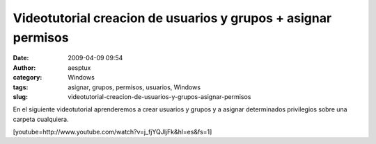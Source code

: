 Videotutorial creacion de usuarios y grupos + asignar permisos
##############################################################
:date: 2009-04-09 09:54
:author: aesptux
:category: Windows
:tags: asignar, grupos, permisos, usuarios, Windows
:slug: videotutorial-creacion-de-usuarios-y-grupos-asignar-permisos

En el siguiente videotutorial aprenderemos a crear usuarios y grupos y a
asignar determinados privilegios sobre una carpeta cualquiera.

[youtube=http://www.youtube.com/watch?v=j\_fjYQJljFk&hl=es&fs=1]
